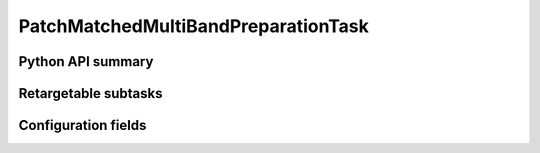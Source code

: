 .. lsst-task-topic:: lsst.faro.preparation.MatchedPreparationTasks.PatchMatchedMultiBandPreparationTask

#############################
PatchMatchedMultiBandPreparationTask
#############################

.. _lsst.faro.preparation.MatchedPreparationTasks.PatchMatchedMultiBandPreparationTask-api:

Python API summary
==================

.. lsst-task-api-summary:: lsst.faro.preparation.MatchedPreparationTasks.PatchMatchedMultiBandPreparationTask

.. _lsst.faro.preparation.MatchedPreparationTasks.PatchMatchedMultiBandPreparationTask-subtasks:

Retargetable subtasks
=====================

.. lsst-task-config-subtasks:: lsst.faro.preparation.MatchedPreparationTasks.PatchMatchedMultiBandPreparationTask

.. _lsst.faro.preparation.MatchedPreparationTasks.PatchMatchedMultiBandPreparationTask-configs:

Configuration fields
====================

.. lsst-task-config-fields:: lsst.faro.preparation.MatchedPreparationTasks.PatchMatchedMultiBandPreparationTask
